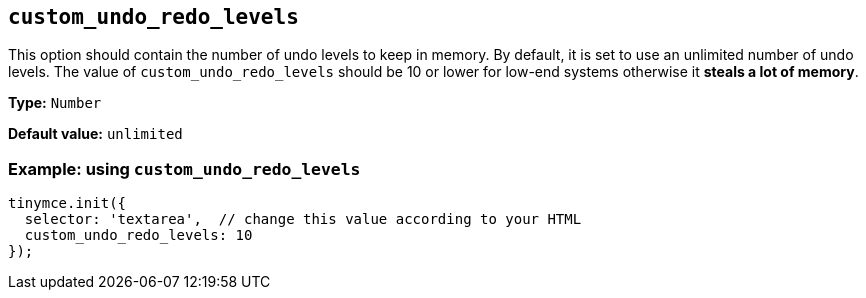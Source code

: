 [[custom_undo_redo_levels]]
== `+custom_undo_redo_levels+`

This option should contain the number of undo levels to keep in memory. By default, it is set to use an unlimited number of undo levels. The value of `+custom_undo_redo_levels+` should be 10 or lower for low-end systems otherwise it *steals a lot of memory*.

*Type:* `+Number+`

*Default value:* `+unlimited+`

=== Example: using `+custom_undo_redo_levels+`

[source,js]
----
tinymce.init({
  selector: 'textarea',  // change this value according to your HTML
  custom_undo_redo_levels: 10
});
----
